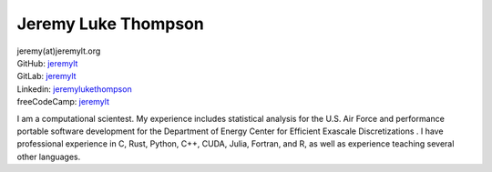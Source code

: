 Jeremy Luke Thompson
====================================

| jeremy(at)jeremylt.org
| GitHub: `jeremylt <https://www.github.com/jeremylt>`_
| GitLab: `jeremylt <https://www.gitlab.com/jeremylt>`_
| Linkedin: `jeremylukethompson <https://www.linkedin.com/in/jeremylukethompson/>`_
| freeCodeCamp: `jeremylt <https://forum.freecodecamp.org/u/jeremylt/summary>`_

I am a computational scientest.
My experience includes statistical analysis for the U.S. Air Force and performance portable software development for the Department of Energy Center for Efficient Exascale Discretizations .
I have professional experience in C, Rust, Python, C++, CUDA, Julia, Fortran, and R, as well as experience teaching several other languages.
